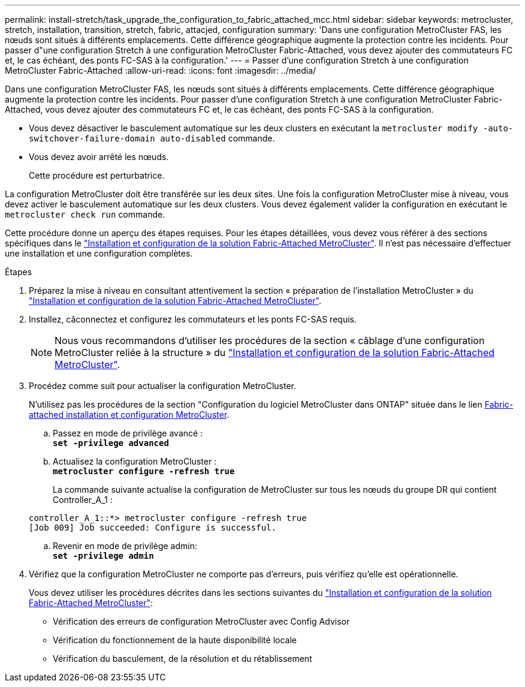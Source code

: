 ---
permalink: install-stretch/task_upgrade_the_configuration_to_fabric_attached_mcc.html 
sidebar: sidebar 
keywords: metrocluster, stretch, installation, transition, stretch, fabric, attacjed, configuration 
summary: 'Dans une configuration MetroCluster FAS, les nœuds sont situés à différents emplacements. Cette différence géographique augmente la protection contre les incidents. Pour passer d"une configuration Stretch à une configuration MetroCluster Fabric-Attached, vous devez ajouter des commutateurs FC et, le cas échéant, des ponts FC-SAS à la configuration.' 
---
= Passer d'une configuration Stretch à une configuration MetroCluster Fabric-Attached
:allow-uri-read: 
:icons: font
:imagesdir: ../media/


[role="lead"]
Dans une configuration MetroCluster FAS, les nœuds sont situés à différents emplacements. Cette différence géographique augmente la protection contre les incidents. Pour passer d'une configuration Stretch à une configuration MetroCluster Fabric-Attached, vous devez ajouter des commutateurs FC et, le cas échéant, des ponts FC-SAS à la configuration.

* Vous devez désactiver le basculement automatique sur les deux clusters en exécutant la `metrocluster modify -auto-switchover-failure-domain auto-disabled` commande.
* Vous devez avoir arrêté les nœuds.
+
Cette procédure est perturbatrice.



La configuration MetroCluster doit être transférée sur les deux sites. Une fois la configuration MetroCluster mise à niveau, vous devez activer le basculement automatique sur les deux clusters. Vous devez également valider la configuration en exécutant le `metrocluster check run` commande.

Cette procédure donne un aperçu des étapes requises. Pour les étapes détaillées, vous devez vous référer à des sections spécifiques dans le link:https://docs.netapp.com/us-en/ontap-metrocluster/install-fc/index.html["Installation et configuration de la solution Fabric-Attached MetroCluster"]. Il n'est pas nécessaire d'effectuer une installation et une configuration complètes.

.Étapes
. Préparez la mise à niveau en consultant attentivement la section « préparation de l'installation MetroCluster » du link:https://docs.netapp.com/us-en/ontap-metrocluster/install-fc/index.html["Installation et configuration de la solution Fabric-Attached MetroCluster"].
. Installez, câconnectez et configurez les commutateurs et les ponts FC-SAS requis.
+

NOTE: Nous vous recommandons d'utiliser les procédures de la section « câblage d'une configuration MetroCluster reliée à la structure » du link:https://docs.netapp.com/us-en/ontap-metrocluster/install-fc/index.html["Installation et configuration de la solution Fabric-Attached MetroCluster"].

. Procédez comme suit pour actualiser la configuration MetroCluster.
+
N'utilisez pas les procédures de la section "Configuration du logiciel MetroCluster dans ONTAP" située dans le lien https://docs.netapp.com/us-en/ontap-metrocluster/install-fc/index.html[Fabric-attached installation et configuration MetroCluster].

+
.. Passez en mode de privilège avancé : +
`*set -privilege advanced*`
.. Actualisez la configuration MetroCluster : +
`*metrocluster configure -refresh true*`
+
La commande suivante actualise la configuration de MetroCluster sur tous les nœuds du groupe DR qui contient Controller_A_1 :

+
[listing]
----
controller_A_1::*> metrocluster configure -refresh true
[Job 009] Job succeeded: Configure is successful.
----
.. Revenir en mode de privilège admin: +
`*set -privilege admin*`


. Vérifiez que la configuration MetroCluster ne comporte pas d'erreurs, puis vérifiez qu'elle est opérationnelle.
+
Vous devez utiliser les procédures décrites dans les sections suivantes du link:https://docs.netapp.com/us-en/ontap-metrocluster/install-fc/index.html["Installation et configuration de la solution Fabric-Attached MetroCluster"]:

+
** Vérification des erreurs de configuration MetroCluster avec Config Advisor
** Vérification du fonctionnement de la haute disponibilité locale
** Vérification du basculement, de la résolution et du rétablissement



